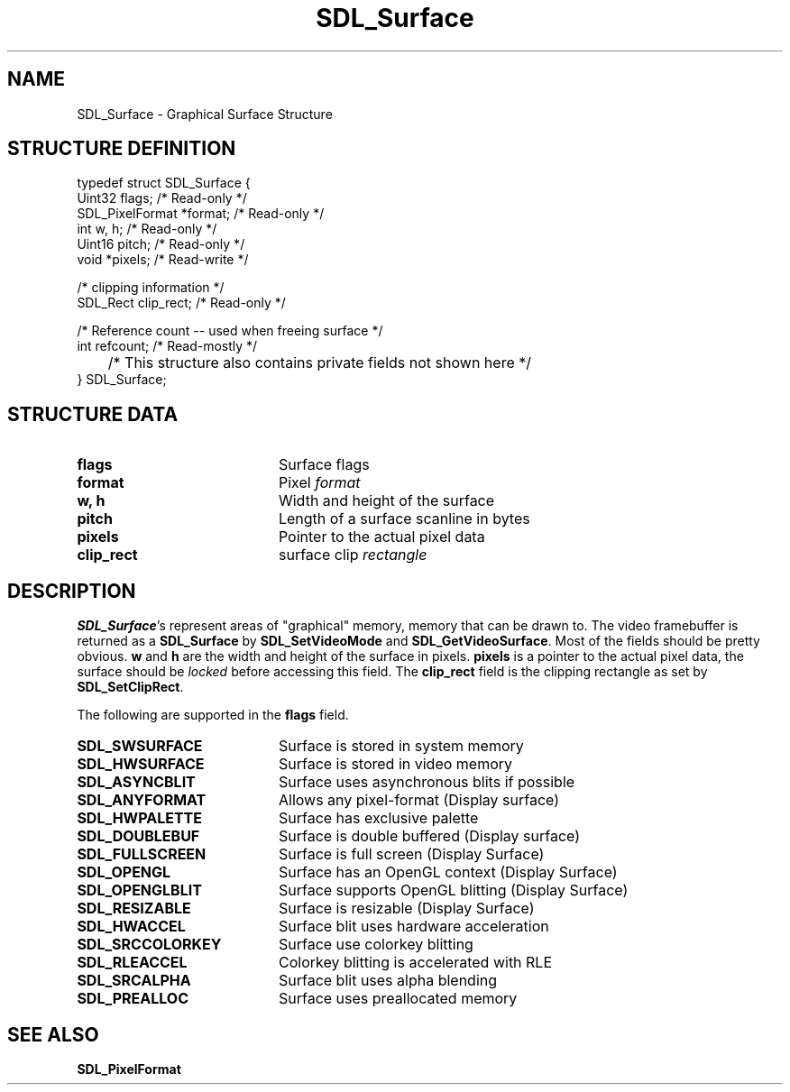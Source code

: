 .TH "SDL_Surface" "3" "Tue 11 Sep 2001, 23:01" "SDL" "SDL API Reference" 
.SH "NAME"
SDL_Surface \- Graphical Surface Structure
.SH "STRUCTURE DEFINITION"
.PP
.nf
\f(CWtypedef struct SDL_Surface {
        Uint32 flags;                           /* Read-only */
        SDL_PixelFormat *format;                /* Read-only */
        int w, h;                               /* Read-only */
        Uint16 pitch;                           /* Read-only */
        void *pixels;                           /* Read-write */

        /* clipping information */
        SDL_Rect clip_rect;                     /* Read-only */

        /* Reference count -- used when freeing surface */
        int refcount;                           /* Read-mostly */

	/* This structure also contains private fields not shown here */
} SDL_Surface;\fR
.fi
.PP
.SH "STRUCTURE DATA"
.TP 20
\fBflags\fR
Surface flags
.TP 20
\fBformat\fR
Pixel \fIformat\fR
.TP 20
\fBw, h\fR
Width and height of the surface
.TP 20
\fBpitch\fR
Length of a surface scanline in bytes
.TP 20
\fBpixels\fR
Pointer to the actual pixel data
.TP 20
\fBclip_rect\fR
surface clip \fIrectangle\fR
.SH "DESCRIPTION"
.PP
\fBSDL_Surface\fR\&'s represent areas of "graphical" memory, memory that can be drawn to\&. The video framebuffer is returned as a \fBSDL_Surface\fR by \fI\fBSDL_SetVideoMode\fP\fR and \fI\fBSDL_GetVideoSurface\fP\fR\&. Most of the fields should be pretty obvious\&. \fBw\fR and \fBh\fR are the width and height of the surface in pixels\&. \fBpixels\fR is a pointer to the actual pixel data, the surface should be \fIlocked\fR before accessing this field\&. The \fBclip_rect\fR field is the clipping rectangle as set by \fI\fBSDL_SetClipRect\fP\fR\&.
.PP
The following are supported in the \fBflags\fR field\&.
.TP 20
\fBSDL_SWSURFACE\fP
Surface is stored in system memory
.TP 20
\fBSDL_HWSURFACE\fP
Surface is stored in video memory
.TP 20
\fBSDL_ASYNCBLIT\fP
Surface uses asynchronous blits if possible
.TP 20
\fBSDL_ANYFORMAT\fP
Allows any pixel-format (Display surface)
.TP 20
\fBSDL_HWPALETTE\fP
Surface has exclusive palette
.TP 20
\fBSDL_DOUBLEBUF\fP
Surface is double buffered (Display surface)
.TP 20
\fBSDL_FULLSCREEN\fP
Surface is full screen (Display Surface)
.TP 20
\fBSDL_OPENGL\fP
Surface has an OpenGL context (Display Surface)
.TP 20
\fBSDL_OPENGLBLIT\fP
Surface supports OpenGL blitting (Display Surface)
.TP 20
\fBSDL_RESIZABLE\fP
Surface is resizable (Display Surface)
.TP 20
\fBSDL_HWACCEL\fP
Surface blit uses hardware acceleration
.TP 20
\fBSDL_SRCCOLORKEY\fP
Surface use colorkey blitting
.TP 20
\fBSDL_RLEACCEL\fP
Colorkey blitting is accelerated with RLE
.TP 20
\fBSDL_SRCALPHA\fP
Surface blit uses alpha blending
.TP 20
\fBSDL_PREALLOC\fP
Surface uses preallocated memory
.SH "SEE ALSO"
.PP
\fI\fBSDL_PixelFormat\fR\fR
.\" created by instant / docbook-to-man, Tue 11 Sep 2001, 23:01
